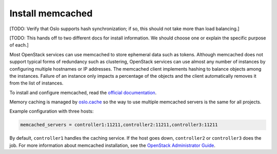 
=================
Install memcached
=================

[TODO:  Verify that Oslo supports hash synchronization;
if so, this should not take more than load balancing.]

[TODO: This hands off to two different docs for install information.
We should choose one or explain the specific purpose of each.]

Most OpenStack services can use memcached
to store ephemeral data such as tokens.
Although memcached does not support
typical forms of redundancy such as clustering,
OpenStack services can use almost any number of instances
by configuring multiple hostnames or IP addresses.
The memcached client implements hashing
to balance objects among the instances.
Failure of an instance only impacts a percentage of the objects
and the client automatically removes it from the list of instances.

To install and configure memcached, read the
`official documentation <https://code.google.com/p/memcached/wiki/NewStart>`_.

Memory caching is managed by `oslo.cache
<http://specs.openstack.org/openstack/oslo-specs/specs/kilo/oslo-cache-using-dogpile.html>`_
so the way to use multiple memcached servers is the same for all projects.

Example configuration with three hosts:

.. code-block:: ini

  memcached_servers = controller1:11211,controller2:11211,controller3:11211

By default, ``controller1`` handles the caching service.
If the host goes down, ``controller2`` or ``controller3`` does the job.
For more information about memcached installation,
see the `OpenStack Administrator Guide
<http://docs.openstack.org/admin-guide/>`_.
